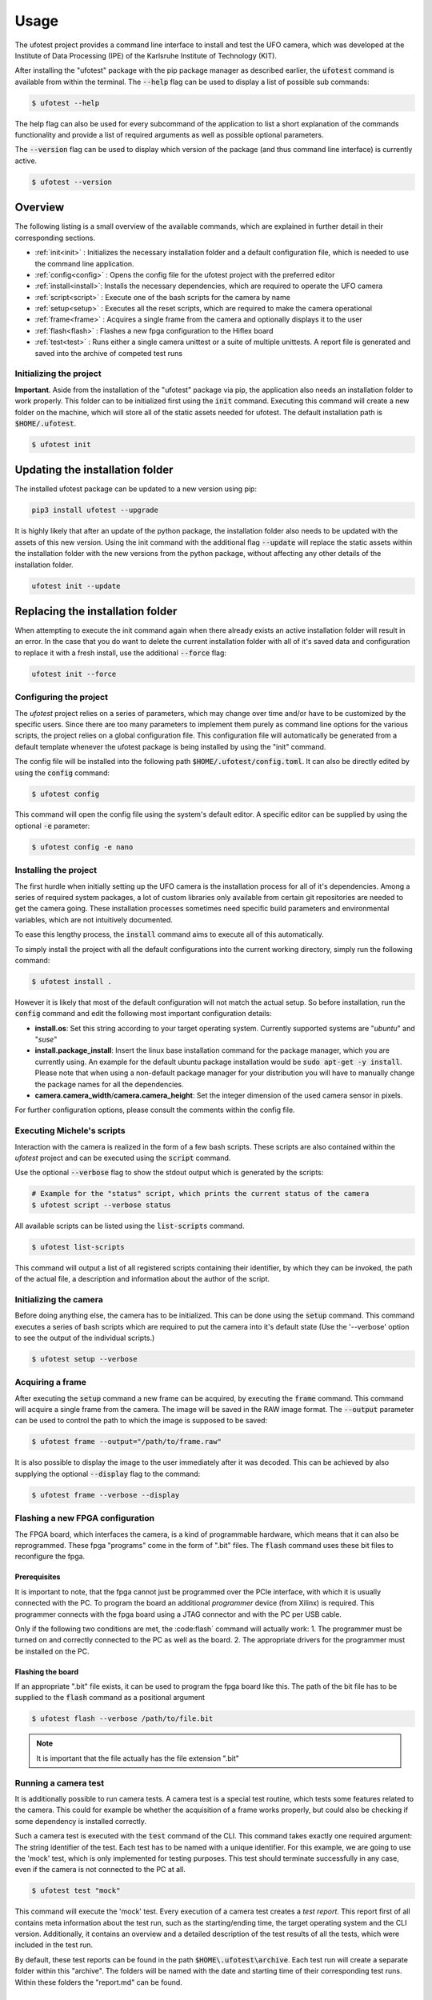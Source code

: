 =====
Usage
=====

The ufotest project provides a command line interface to install and test the UFO camera, which was developed at the
Institute of Data Processing (IPE) of the Karlsruhe Institute of Technology (KIT).

After installing the "ufotest" package with the pip package manager as described earlier, the :code:`ufotest` command
is available from within the terminal. The :code:`--help` flag can be used to display a list of possible sub commands:

.. code-block:: console

    $ ufotest --help

The help flag can also be used for every subcommand of the application to list a short explanation of the commands
functionality and provide a list of required arguments as well as possible optional parameters.

The :code:`--version` flag can be used to display which version of the package (and thus command line interface) is
currently active.

.. code-block:: console

    $ ufotest --version

Overview
~~~~~~~~

The following listing is a small overview of the available commands, which are explained in further detail in their
corresponding sections.

- :ref:`init<init>` : Initializes the necessary installation folder and a default configuration file, which is needed to
  use the command line application.
- :ref:`config<config>` : Opens the config file for the ufotest project with the preferred editor
- :ref:`install<install>`: Installs the necessary dependencies, which are required to operate the UFO camera
- :ref:`script<script>` : Execute one of the bash scripts for the camera by name
- :ref:`setup<setup>` : Executes all the reset scripts, which are required to make the camera operational
- :ref:`frame<frame>` : Acquires a single frame from the camera and optionally displays it to the user
- :ref:`flash<flash>` : Flashes a new fpga configuration to the Hiflex board
- :ref:`test<test>` : Runs either a single camera unittest or a suite of multiple unittests. A report file is generated and saved
  into the archive of competed test runs


.. _init:

Initializing the project
------------------------

**Important**. Aside from the installation of the "ufotest" package via pip, the application also needs an installation
folder to work properly. This folder can to be initialized first using the :code:`init`
command. Executing this command will create a new folder on the machine, which will store all of the static assets
needed for ufotest. The default installation path is :code:`$HOME/.ufotest`.

.. code-block:: console

    $ ufotest init

Updating the installation folder
~~~~~~~~~~~~~~~~~~~~~~~~~~~~~~~~

The installed ufotest package can be updated to a new version using pip:

.. code-block:: console

    pip3 install ufotest --upgrade

It is highly likely that after an update of the python package, the installation folder also needs to be updated with
the assets of this new version. Using the init command with the additional flag :code:`--update` will replace the
static assets within the installation folder with the new versions from the python package, without affecting any other
details of the installation folder.

.. code-block:: console

    ufotest init --update

Replacing the installation folder
~~~~~~~~~~~~~~~~~~~~~~~~~~~~~~~~~

When attempting to execute the init command again when there already exists an active installation folder will result
in an error. In the case that you do want to delete the current installation folder with all of it's saved data and
configuration to replace it with a fresh install, use the additional :code:`--force` flag:

.. code-block::

    ufotest init --force

.. _config:

Configuring the project
-----------------------

The `ufotest` project relies on a series of parameters, which may change over time and/or have to be customized by the
specific users. Since there are too many parameters to implement them purely as command line options for the various
scripts, the project relies on a global configuration file. This configuration file will automatically be generated
from a default template whenever the ufotest package is being installed by using the "init" command.

The config file will be installed into the following path :code:`$HOME/.ufotest/config.toml`. It can also be directly
edited by using the :code:`config` command:

.. code-block:: console

    $ ufotest config

This command will open the config file using the system's default editor. A specific editor can be supplied by using
the optional :code:`-e` parameter:

.. code-block:: console

    $ ufotest config -e nano


.. _install:

Installing the project
----------------------

The first hurdle when initially setting up the UFO camera is the installation process for all of it's dependencies.
Among a series of required system packages, a lot of custom libraries only available from certain git repositories
are needed to get the camera going. These installation processes sometimes need specific build parameters and
environmental variables, which are not intuitively documented.

To ease this lengthy process, the :code:`install` command aims to execute all of this automatically.

To simply install the project with all the default configurations into the current working directory, simply run the
following command:

.. code-block:: console

    $ ufotest install .

However it is likely that most of the default configuration will not match the actual setup. So before installation,
run the :code:`config` command and edit the following most important configuration details:

- **install.os**: Set this string according to your target operating system. Currently supported systems are "*ubuntu*"
  and "*suse*"
- **install.package_install**: Insert the linux base installation command for the package manager, which you are
  currently using. An example for the default ubuntu package installation would be :code:`sudo apt-get -y install`.
  Please note that
  when using a non-default package manager for your distribution you will have to manually change the package names for
  all the dependencies.
- **camera.camera_width**/**camera.camera_height**: Set the integer dimension of the used camera sensor in pixels.

For further configuration options, please consult the comments within the config file.

.. _script:

Executing Michele's scripts
---------------------------

Interaction with the camera is realized in the form of a few bash scripts. These scripts are also contained within the
`ufotest` project and can be executed using the :code:`script` command.

Use the optional :code:`--verbose` flag to show the stdout output which is generated by the scripts:

.. code-block:: console

    # Example for the "status" script, which prints the current status of the camera
    $ ufotest script --verbose status

All available scripts can be listed using the :code:`list-scripts` command.

.. code-block:: console

    $ ufotest list-scripts

This command will output a list of all registered scripts containing their identifier, by which they can be
invoked, the path of the actual file, a description and information about the author of the script.

.. _setup:

Initializing the camera
-----------------------

Before doing anything else, the camera has to be initialized. This can be done using the :code:`setup` command.
This command executes a series of bash scripts which are required to put the camera into it's default state (Use the
'--verbose' option to see the output of the individual scripts.)

.. code-block:: console

    $ ufotest setup --verbose

.. _frame:

Acquiring a frame
-----------------

After executing the :code:`setup` command a new frame can be acquired, by executing the :code:`frame` command.
This command will acquire a single frame from the camera. The image will be saved in the RAW image format. The
:code:`--output` parameter can be used to control the path to which the image is supposed to be saved:

.. code-block:: console

    $ ufotest frame --output="/path/to/frame.raw"

It is also possible to display the image to the user immediately after it was decoded. This can be achieved by also
supplying the optional :code:`--display` flag to the command:

.. code-block:: console

    $ ufotest frame --verbose --display

.. _flash:

Flashing a new FPGA configuration
---------------------------------

The FPGA board, which interfaces the camera, is a kind of programmable hardware, which means that it can also be
reprogrammed. These fpga "programs" come in the form of ".bit" files. The :code:`flash` command uses these bit files to
reconfigure the fpga.

Prerequisites
"""""""""""""

It is important to note, that the fpga cannot just be programmed over the PCIe interface, with which it is usually
connected with the PC. To program the board an additional *programmer* device (from Xilinx) is required. This programmer
connects with the fpga board using a JTAG connector and with the PC per USB cable.

Only if the following two conditions are met, the :code:flash` command will actually work:
1. The programmer must be turned on and correctly connected to the PC as well as the board.
2. The appropriate drivers for the programmer must be installed on the PC.

Flashing the board
""""""""""""""""""

If an appropriate ".bit" file exists, it can be used to program the fpga board like this. The path of the bit file has
to be supplied to the :code:`flash` command as a positional argument

.. code-block:: console

    $ ufotest flash --verbose /path/to/file.bit

.. note::

    It is important that the file actually has the file extension ".bit"

.. _test:

Running a camera test
---------------------

It is additionally possible to run camera tests. A camera test is a special test routine, which tests some features
related to the camera. This could for example be whether the acquisition of a frame works properly, but could also be
checking if some dependency is installed correctly.

Such a camera test is executed with the :code:`test` command of the CLI. This command takes exactly one required
argument: The string identifier of the test. Each test has to be named with a unique identifier. For this example,
we are going to use the 'mock' test, which is only implemented for testing purposes. This test should terminate
successfully in any case, even if the camera is not connected to the PC at all.

.. code-block:: console

    $ ufotest test "mock"

This command will execute the 'mock' test. Every execution of a camera test creates a *test report*.
This report first of all contains meta information about the
test run, such as the starting/ending time, the target operating system and the CLI version. Additionally, it contains
an overview and a detailed description of the test results of all the tests, which were included in the
test run.

By default, these test reports can be found in the path :code:`$HOME\.ufotest\archive`.
Each test run will create a separate folder within this "archive". The folders will be named with the
date and starting time of their corresponding test runs. Within these folders the "report.md" can be found.

Test suites
"""""""""""

By default the :code:`test` command will execute only a single test by it's string name. Because that is not very
useful in itself,
there is also the possibility to run multiple tests in a sequence. For this purpose it is possible to define
*test suites*.

To run such a suite, the optional :code:`--suite` flag of the test command can be used. If this flag is supplied
the given string name is not interpreted as the name of a single test, but instead as the string identifier of a test
suite (which is a list of tests). Thus the following command executes the "mock" test *suite*.

.. code-block:: console

    $ ufotest test --suite "mock"

It is also possible to create a custom test suite. This can be done by adding an additional key value pair within the
:code:`test.suite` section of the config file. The key will be the string name by which the suite will be identified
and the
value is supposed to be a list of string test names. The tests will be executed in the order in which they appear in
this list.

.. note::

    To acquire the names of test to put into a custom suite, take a look at the "full" suite in the config file.
    It contains all tests, which are available.
